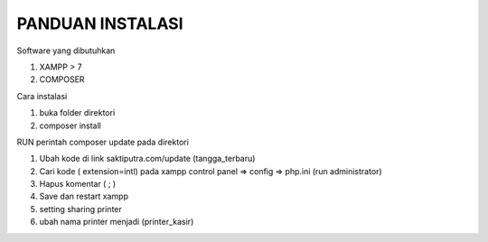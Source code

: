 ###################
PANDUAN INSTALASI
###################

Software yang dibutuhkan

1. XAMPP > 7
2. COMPOSER

Cara instalasi

1. buka folder direktori
2. composer install



RUN perintah composer update pada direktori

1. Ubah kode di link saktiputra.com/update (tangga_terbaru)
2. Cari kode  ( extension=intl) pada xampp control panel => config => php.ini (run administrator)
3. Hapus komentar ( ; )
4. Save dan restart xampp 
5. setting sharing printer 
6. ubah nama printer  menjadi (printer_kasir)
